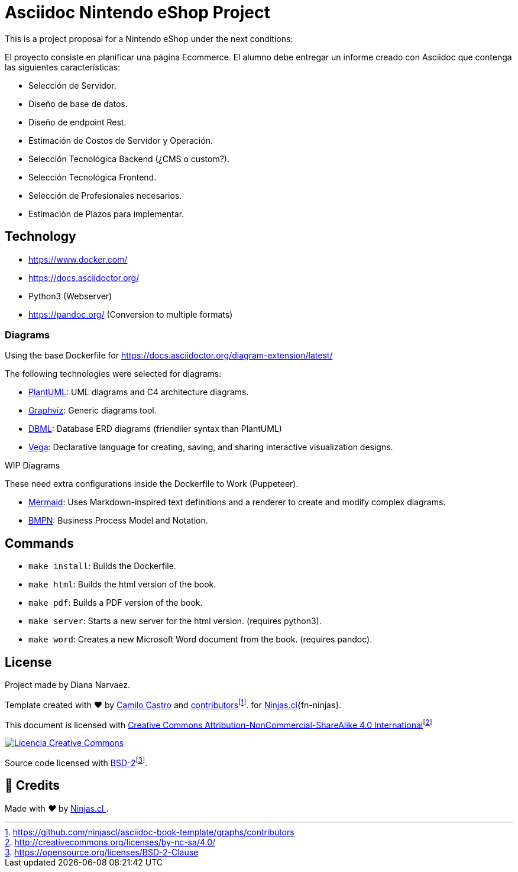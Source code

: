 = Asciidoc Nintendo eShop Project

This is a project proposal for a Nintendo eShop under the next conditions:

El proyecto consiste en planificar una página Ecommerce. El alumno debe entregar un informe creado con Asciidoc que contenga las siguientes características:

- Selección de Servidor.
- Diseño de base de datos.
- Diseño de endpoint Rest.
- Estimación de Costos de Servidor y Operación.
- Selección Tecnológica Backend (¿CMS o custom?).
- Selección Tecnológica Frontend.
- Selección de Profesionales necesarios.
- Estimación de Plazos para implementar.


== Technology

- https://www.docker.com/
- https://docs.asciidoctor.org/
- Python3 (Webserver)
- https://pandoc.org/ (Conversion to multiple formats)

=== Diagrams

Using the base Dockerfile for https://docs.asciidoctor.org/diagram-extension/latest/

The following technologies were selected for diagrams:

- https://docs.asciidoctor.org/diagram-extension/latest/diagram_types/plantuml/[PlantUML]: UML diagrams and C4 architecture diagrams.
- https://docs.asciidoctor.org/diagram-extension/latest/diagram_types/graphviz/[Graphviz]: Generic diagrams tool.
- https://docs.asciidoctor.org/diagram-extension/latest/diagram_types/dbml/[DBML]: Database ERD diagrams (friendlier syntax than PlantUML)
- https://docs.asciidoctor.org/diagram-extension/latest/diagram_types/vega/[Vega]: Declarative language for creating, saving, and sharing interactive visualization designs.

.WIP Diagrams
These need extra configurations inside the Dockerfile to Work (Puppeteer).

- https://docs.asciidoctor.org/diagram-extension/latest/diagram_types/mermaid/[Mermaid]: Uses Markdown-inspired text definitions and a renderer to create and modify complex diagrams.
- https://docs.asciidoctor.org/diagram-extension/latest/diagram_types/bpmn/[BMPN]: Business Process Model and Notation.

== Commands

- `make install`: Builds the Dockerfile.
- `make html`: Builds the html version of the book.
- `make pdf`: Builds a PDF version of the book.
- `make server`: Starts a new server for the html version. (requires python3).
- `make word`: Creates a new Microsoft Word document from the book. (requires pandoc).

== License

Project made by Diana Narvaez.

Template created with ❤️ by https://ninjas.cl[Camilo Castro] and https://github.com/ninjascl/asciidoc-book-template/graphs/contributors[contributors]footnote:[https://github.com/ninjascl/asciidoc-book-template/graphs/contributors]. for https://ninjas.cl[Ninjas.cl]{fn-ninjas}.

This document is licensed with http://creativecommons.org/licenses/by-nc-sa/4.0/[Creative Commons Attribution-NonCommercial-ShareAlike 4.0 International]footnote:[http://creativecommons.org/licenses/by-nc-sa/4.0/]

http://creativecommons.org/licenses/by-nc-sa/4.0/[image:resources/images/by-nc-sa.svg[Licencia Creative Commons]]

Source code licensed with https://opensource.org/licenses/BSD-2-Clause[BSD-2]footnote:[https://opensource.org/licenses/BSD-2-Clause].

## 🤩 Credits

++++
<p>
  Made with <i class="fa fa-heart">&#9829;</i> by
  <a href="https://ninjas.cl">
    Ninjas.cl
  </a>.
</p>
++++
